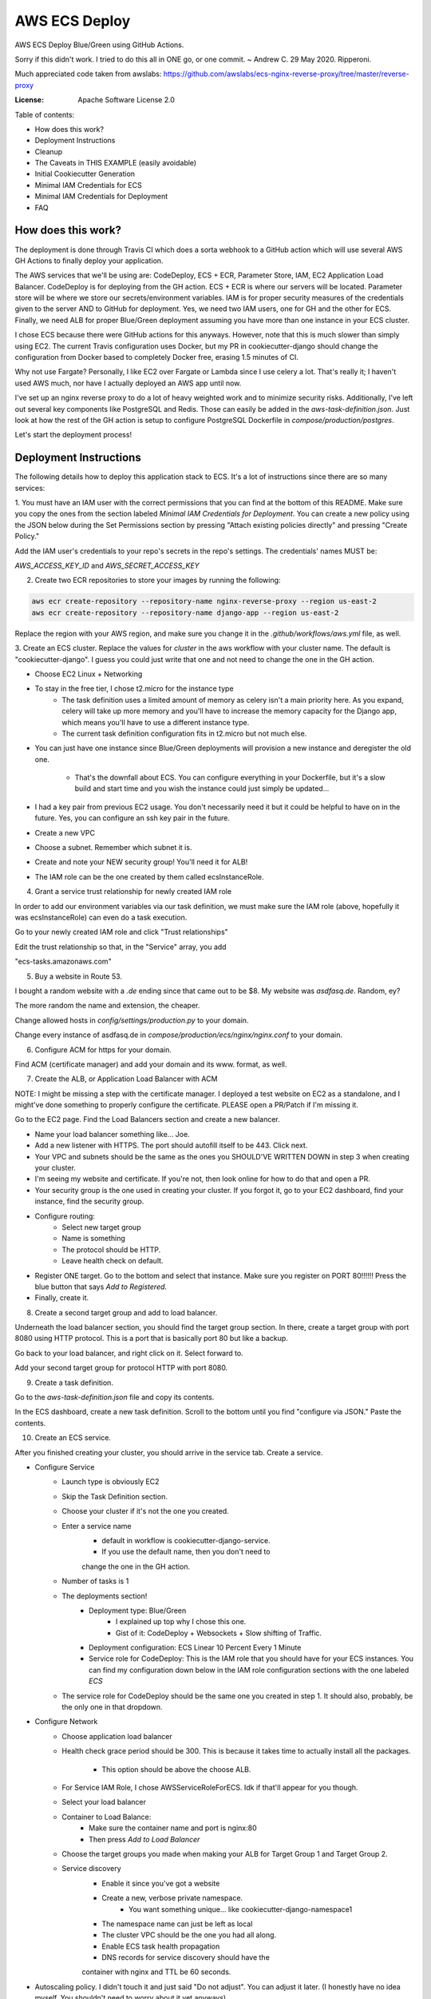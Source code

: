 AWS ECS Deploy
==============

AWS ECS Deploy Blue/Green using GitHub Actions.

Sorry if this didn't work. I tried to do this all in ONE go, or one commit. ~ Andrew C. 29 May 2020. Ripperoni.

Much appreciated code taken from awslabs: https://github.com/awslabs/ecs-nginx-reverse-proxy/tree/master/reverse-proxy

.. image:: https://img.shields.io/badge/built%20with-Cookiecutter%20Django-ff69b4.svg
     :target: https://github.com/pydanny/cookiecutter-django/
     :alt: Built with Cookiecutter Django

:License: Apache Software License 2.0

Table of contents:

- How does this work?
- Deployment Instructions
- Cleanup
- The Caveats in THIS EXAMPLE (easily avoidable)
- Initial Cookiecutter Generation
- Minimal IAM Credentials for ECS
- Minimal IAM Credentials for Deployment
- FAQ

How does this work?
-------------------

The deployment is done through Travis CI which does a sorta webhook to a
GitHub action which will use several AWS GH Actions to finally deploy
your application.

The AWS services that we'll be using are: CodeDeploy, ECS + ECR, Parameter Store,
IAM, EC2 Application Load Balancer. CodeDeploy is for deploying from the GH
action. ECS + ECR is where our servers will be located. Parameter store will
be where we store our secrets/environment variables. IAM is for proper
security measures of the credentials given to the server AND to GitHub for deployment.
Yes, we need two IAM users, one for GH and the other for ECS. Finally, we need
ALB for proper Blue/Green deployment assuming you have more than one instance
in your ECS cluster.

I chose ECS because there were GitHub actions for this anyways. However, note
that this is much slower than simply using EC2. The current Travis configuration
uses Docker, but my PR in cookiecutter-django should change the configuration
from Docker based to completely Docker free, erasing 1.5 minutes of CI.

Why not use Fargate? Personally, I like EC2 over Fargate or Lambda since
I use celery a lot. That's really it; I haven't used AWS much, nor have
I actually deployed an AWS app until now.

I've set up an nginx reverse proxy to do a lot of heavy weighted work and to minimize
security risks. Additionally, I've left out several key components like PostgreSQL
and Redis. Those can easily be added in the `aws-task-definition.json`. Just look
at how the rest of the GH action is setup to configure PostgreSQL Dockerfile in
`compose/production/postgres`.

Let's start the deployment process!

Deployment Instructions
-----------------------

The following details how to deploy this application stack to ECS.
It's a lot of instructions since there are so many services:

1. You must have an IAM user with the correct permissions that you can find at the
bottom of this README. Make sure you copy the ones from the section labeled
`Minimal IAM Credentials for Deployment`. You can create a new policy
using the JSON below during the Set Permissions section by pressing
"Attach existing policies directly" and pressing "Create Policy."

Add the IAM user's credentials to your repo's secrets
in the repo's settings. The credentials' names MUST be:

`AWS_ACCESS_KEY_ID` and `AWS_SECRET_ACCESS_KEY`

2. Create two ECR repositories to store your images by running the following:

.. code-block:: shell

    aws ecr create-repository --repository-name nginx-reverse-proxy --region us-east-2
    aws ecr create-repository --repository-name django-app --region us-east-2

Replace the region with your AWS region, and make sure you change it in the
`.github/workflows/aws.yml` file, as well.

3. Create an ECS cluster.
Replace the values for `cluster` in the aws workflow
with your cluster name. The default is "cookiecutter-django".
I guess you could just write that one and not need to change
the one in the GH action.

- Choose EC2 Linux + Networking
- To stay in the free tier, I chose t2.micro for the instance type
    - The task definition uses a limited amount of memory as celery
      isn't a main priority here. As you expand, celery will take up
      more memory and you'll have to increase the memory capacity for
      the Django app, which means you'll have to use a different
      instance type.
    - The current task definition configuration fits in t2.micro but
      not much else.
- You can just have one instance since Blue/Green deployments
  will provision a new instance and deregister the old one.
    - That's the downfall about ECS. You can configure everything
      in your Dockerfile, but it's a slow build and start time and
      you wish the instance could just simply be updated...
- I had a key pair from previous EC2 usage. You don't necessarily need it
  but it could be helpful to have on in the future. Yes, you can configure
  an ssh key pair in the future.
- Create a new VPC
- Choose a subnet. Remember which subnet it is.
- Create and note your NEW security group! You'll need it for ALB!
- The IAM role can be the one created by them called ecsInstanceRole.

4. Grant a service trust relationship for newly created IAM role

In order to add our environment variables via our task definition, we must
make sure the IAM role (above, hopefully it was ecsInstanceRole)
can even do a task execution.

Go to your newly created IAM role and click "Trust relationships"

Edit the trust relationship so that, in the "Service" array, you add

"ecs-tasks.amazonaws.com"

5. Buy a website in Route 53.

I bought a random website with a `.de` ending since that came out to be $8.
My website was `asdfasq.de`. Random, ey?

The more random the name and extension, the cheaper.

Change allowed hosts in `config/settings/production.py` to your domain.

Change every instance of asdfasq.de in `compose/production/ecs/nginx/nginx.conf`
to your domain.

6. Configure ACM for https for your domain.

Find ACM (certificate manager) and add your domain and
its www. format, as well.

7. Create the ALB, or Application Load Balancer with ACM

NOTE: I might be missing a step with the certificate manager. I deployed
a test website on EC2 as a standalone, and I might've done something to
properly configure the certificate. PLEASE open a PR/Patch if I'm missing it.

Go to the EC2 page. Find the Load Balancers section and create a new balancer.

- Name your load balancer something like... Joe.
- Add a new listener with HTTPS. The port should autofill itself to be 443.
  Click next.
- Your VPC and subnets should be the same as the ones you
  SHOULD'VE WRITTEN DOWN in step 3 when creating your cluster.
- I'm seeing my website and certificate. If you're not, then look online
  for how to do that and open a PR.
- Your security group is the one used in creating your cluster. If you forgot it,
  go to your EC2 dashboard, find your instance, find the security group.
- Configure routing:
    - Select new target group
    - Name is something
    - The protocol should be HTTP.
    - Leave health check on default.
- Register ONE target. Go to the bottom and select that instance.
  Make sure you register on PORT 80!!!!!! Press the blue button that
  says `Add to Registered`.
- Finally, create it.

8. Create a second target group and add to load balancer.

Underneath the load balancer section, you should find the target group
section. In there, create a target group with port 8080 using HTTP protocol.
This is a port that is basically port 80 but like a backup.

Go back to your load balancer, and right click on it. Select forward to.

Add your second target group for protocol HTTP with port 8080.

9. Create a task definition.

Go to the `aws-task-definition.json` file and copy its contents.

In the ECS dashboard, create a new task definition. Scroll to the
bottom until you find "configure via JSON." Paste the contents.

10. Create an ECS service.

After you finished creating your cluster, you should arrive in the service
tab. Create a service.

- Configure Service
    - Launch type is obviously EC2
    - Skip the Task Definition section.
    - Choose your cluster if it's not the one you created.
    - Enter a service name
        - default in workflow is cookiecutter-django-service.
        - If you use the default name, then you don't need to
        change the one in the GH action.
    - Number of tasks is 1
    - The deployments section!
        - Deployment type: Blue/Green
            - I explained up top why I chose this one.
            - Gist of it: CodeDeploy + Websockets + Slow shifting of Traffic.
        - Deployment configuration: ECS Linear 10 Percent Every 1 Minute
        - Service role for CodeDeploy: This is the IAM role that you should
          have for your ECS instances. You can find my configuration down below
          in the IAM role configuration sections with the one labeled `ECS`
    - The service role for CodeDeploy should be the same one you created in step 1.
      It should also, probably, be the only one in that dropdown.
- Configure Network
    - Choose application load balancer
    - Health check grace period should be 300. This is because it takes time
      to actually install all the packages.
        - This option should be above the choose ALB.
    - For Service IAM Role, I chose AWSServiceRoleForECS. Idk if that'll appear for you though.
    - Select your load balancer
    - Container to Load Balance:
        - Make sure the container name and port is nginx:80
        - Then press `Add to Load Balancer`
    - Choose the target groups you made when making your ALB
      for Target Group 1 and Target Group 2.
    - Service discovery
        - Enable it since you've got a website
        - Create a new, verbose private namespace.
            - You want something unique... like cookiecutter-django-namespace1
        - The namespace name can just be left as local
        - The cluster VPC should be the one you had all along.
        - Enable ECS task health propagation
        - DNS records for service discovery should have the
        container with nginx and TTL be 60 seconds.
- Autoscaling policy. I didn't touch it and just said "Do not adjust".
  You can adjust it later. (I honestly have no idea myself. You shouldn't
  need to worry about it yet anyways).
- Review and press that shiny blue button to create the service.

11. Let's add our environment variables.

Search up Systems Manager. Look for Parameter Store on the left side.
You'll need to add the parameters from `.envs/.production/template.django`.

I've noted which ones YOU should add.

12. Finally, commit to your repository and let your code be deployed.

Cleanup
-------

If you tested this first on a random GitHub repository, here's how to clean
those resources up:

- You should delete your created IAM roles or users for this
test
- Delete your GitHub secrets
- Delete your AWS services. Here's a list, in order, of deletion:
    - Application Load Balancer
    - Target Groups
    - EC2 Instances
    - ECS Service
    - ECS Cluster
    - Task definition
    - CodeDeploy application
    - AWS Cloud Map namespace

The Caveats in THIS EXAMPLE (easily avoidable)
----------------------------------------------

I didn't want to make ANOTHER image just for Celery; instead, I just used:

.. code-block:: shell
    >> celery multi start -A config.celery_app worker beat

I use Sentry to log all my Celery stuff, anyways.

I also use RDS for PostgreSQL and ElastiCache for Redis. You don't HAVE to,
but that would mean you need to configure some more stuff in the
aws-task-definitions.json.

In the task definition, you can easily add the redis and PostgreSQL images. If you
follow the GitHub action of how I set up everything and how you can easily use the
Dockerfile in compose/production/postgres, then just follow how I did the Django app.

Initial Cookiecutter Generation
-------------------------------
.. code-block:: shell

    project_name [My Awesome Project]: AWS ECS Deploy
    project_slug [aws_ecs_deploy]:
    description [Behold My Awesome Project!]: AWS ECS Deploy (hopefully with Blue/Green) using GitHub Actions
    author_name [Daniel Roy Greenfeld]: Andrew Chen Wang
    domain_name [example.com]:
    email [andrew-chen-wang@example.com]: acwangpython@gmail.com
    version [0.1.0]:
    Select open_source_license:
    1 - MIT
    2 - BSD
    3 - GPLv3
    4 - Apache Software License 2.0
    5 - Not open source
    Choose from 1, 2, 3, 4, 5 [1]: 4
    timezone [UTC]:
    windows [n]:
    use_pycharm [n]:
    use_docker [n]: y
    Select postgresql_version:
    1 - 11.3
    2 - 10.8
    3 - 9.6
    4 - 9.5
    5 - 9.4
    Choose from 1, 2, 3, 4, 5 [1]:
    Select js_task_runner:
    1 - None
    2 - Gulp
    Choose from 1, 2 [1]:
    Select cloud_provider:
    1 - AWS
    2 - GCP
    3 - None
    Choose from 1, 2, 3 [1]:
    Select mail_service:
    1 - Mailgun
    2 - Amazon SES
    3 - Mailjet
    4 - Mandrill
    5 - Postmark
    6 - Sendgrid
    7 - SendinBlue
    8 - SparkPost
    9 - Other SMTP
    Choose from 1, 2, 3, 4, 5, 6, 7, 8, 9 [1]: 2
    use_drf [n]:
    custom_bootstrap_compilation [n]:
    use_compressor [n]:
    use_celery [n]: y
    use_mailhog [n]:
    use_sentry [n]:
    use_whitenoise [n]:
    use_heroku [n]:
    Select ci_tool:
    1 - None
    2 - Travis
    3 - Gitlab
    Choose from 1, 2, 3 [1]:
    keep_local_envs_in_vcs [y]:
    debug [n]:

Minimal IAM Credentials for ECS
-------------------------------

You'll need these permissions for your ECS:
- S3 Full Access
- `Parameter store<https://docs.aws.amazon.com/systems-manager/latest/userguide/sysman-paramstore-access.html>`_

The JSON:

.. code-block:: json

    {
        "Version": "2012-10-17",
        "Statement": [
            {
                "Effect": "Allow",
                "Action": [
                    "ssm:DescribeParameters"
                ],
                "Resource": "*"
            },
            {
                "Effect": "Allow",
                "Action": [
                    "ssm:GetParameters"
                ],
                "Resource": "arn:aws:ssm:<region_name>:<aws_account_id>:parameter/*"
            }
        ]
    }

Notes:

The wildcard in the "arn:aws:ssm:<region_name>:<aws_account_id>:parameter/*"
is a way to restrict IAM roles from certain parameters. For example,
the last wildcard could be replaced with COMPANY_NAME_* in which anythin
with that COMPANY_NAME prefix is allowed to be fetched by the IAM role.

Minimal IAM Credentials for Deployment
--------------------------------------

You're probably thinking... wtf is with all these brackets.
Security. Besides that, you can use asterisks for demonstration
for demonstration purposes.

For me, during testing, I just used FullAccess... Shh...

.. code-block:: json

    {
       "Version":"2012-10-17",
       "Statement":[
          {
             "Sid":"RegisterTaskDefinition",
             "Effect":"Allow",
             "Action":[
                "ecs:RegisterTaskDefinition"
             ],
             "Resource":"*"
          },
          {
             "Sid":"PassRolesInTaskDefinition",
             "Effect":"Allow",
             "Action":[
                "iam:PassRole"
             ],
             "Resource":[
                "arn:aws:iam::<aws_account_id>:role/<task_definition_task_role_name>",
                "arn:aws:iam::<aws_account_id>:role/<task_definition_task_execution_role_name>"
             ]
          },
          {
             "Sid":"DeployService",
             "Effect":"Allow",
             "Action":[
                "ecs:DescribeServices",
                "ecs:UpdateService",
                "codedeploy:GetDeploymentGroup",
                "codedeploy:CreateDeployment",
                "codedeploy:GetDeployment",
                "codedeploy:GetDeploymentConfig",
                "codedeploy:RegisterApplicationRevision"
             ],
             "Resource":[
                "arn:aws:ecs:<region>:<aws_account_id>:service/<cluster_name>/<service_name>",
                "arn:aws:codedeploy:<region>:<aws_account_id>:deploymentgroup:<application_name>/<deployment_group_name>",
                "arn:aws:codedeploy:<region>:<aws_account_id>:deploymentconfig:*",
                "arn:aws:codedeploy:<region>:<aws_account_id>:application:<application_name>"
             ]
          }
       ]
    }

FAQ
---

How do I add celery?

Go to `compose/production/ecs/django/start` and add the line

`celery multi start worker beat -A config.celery_app`

If you'd like to troubleshoot your AWS actions, add the
secret `ACTION_STEP_DEBUG` with value `true`.

`Here is the AWS action doc specifying this<https://github.com/aws-actions/amazon-ecs-deploy-task-definition#troubleshooting>`_

What's this license?

Apache 2.0

Best practices?

Rotate your keys!

What if I mess up creating the ECS service?

Got something there's a service already here? I did too,
lol. Search up AWS Cloud Map. Delete the one that says `local`.

You may also have to go to CodeDeploy and delete the Application there, too.

Are you experienced in AWS?

Absolutely not. This would be my first time actually using AWS besides
self hosting. This was just a nice learning experience that seems sooooo
painful for start ups. In other words, STARTUPS! Get moving! I just gave
you a free repo to copy off of :)

I did play around with AWS trying to use the default cookiecutter-django
before which is why I didn't know how I set up ACM in the first place. It
worked after a painful 12 hours of trying to figure out wtf was going wrong.

Why do you like typing so much?

I like to train my fingers.

Plus, it's nice seeing my painful moments and learning from them.
It's like the cliche standing back and being proud of your work.

But this was a painful 10 hours... I started at 12 and now it's 22:11.
